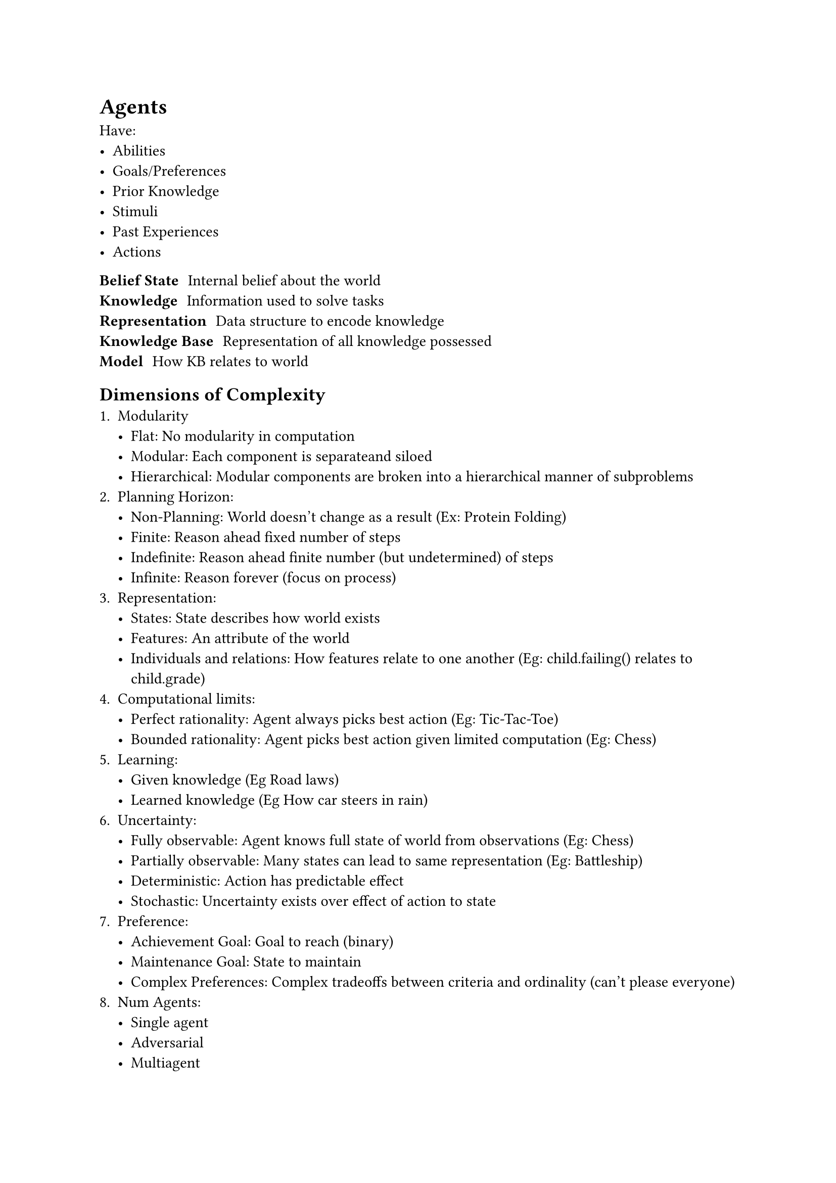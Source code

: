 = Agents
Have:
- Abilities
- Goals/Preferences
- Prior Knowledge
- Stimuli
- Past Experiences
- Actions

/ Belief State: Internal belief about the world
/ Knowledge: Information used to solve tasks
/ Representation: Data structure to encode knowledge
/ Knowledge Base: Representation of all knowledge possessed
/ Model: How KB relates to world

== Dimensions of Complexity
1. Modularity
    - Flat: No modularity in computation
    - Modular: Each component is separateand siloed
    - Hierarchical: Modular components are broken into a hierarchical manner of subproblems
2. Planning Horizon:
    - Non-Planning: World doesn't change as a result (Ex: Protein Folding)
    - Finite: Reason ahead fixed number of steps
    - Indefinite: Reason ahead finite number (but undetermined) of steps
    - Infinite: Reason forever (focus on process)
3. Representation:
    - States: State describes how world exists
    - Features: An attribute of the world
    - Individuals and relations: How features relate to one another (Eg: child.failing() relates to child.grade)
4. Computational limits:
    - Perfect rationality: Agent always picks best action (Eg: Tic-Tac-Toe)
    - Bounded rationality: Agent picks best action given limited computation (Eg: Chess)
5. Learning:
    - Given knowledge (Eg Road laws)
    - Learned knowledge (Eg How car steers in rain)
6. Uncertainty:
    - Fully observable: Agent knows full state of world from observations (Eg: Chess)
    - Partially observable: Many states can lead to same representation (Eg: Battleship)
    - Deterministic: Action has predictable effect
    - Stochastic: Uncertainty exists over effect of action to state
7. Preference:
    - Achievement Goal: Goal to reach (binary)
    - Maintenance Goal: State to maintain
    - Complex Preferences: Complex tradeoffs between criteria and ordinality (can't please everyone)
8. Num Agents:
    - Single agent
    - Adversarial
    - Multiagent
9. Interactivity:
    - Offline: Compute its set of actions before agent has to act, so no computations required
    - Online: Computation is done between observing and acting